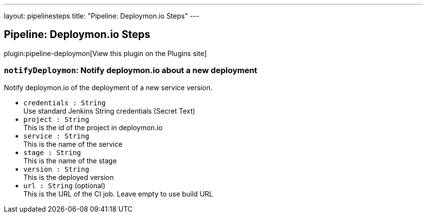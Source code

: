 ---
layout: pipelinesteps
title: "Pipeline: Deploymon.io Steps"
---

:notitle:
:description:
:author:
:email: jenkinsci-users@googlegroups.com
:sectanchors:
:toc: left
:compat-mode!:

== Pipeline: Deploymon.io Steps

plugin:pipeline-deploymon[View this plugin on the Plugins site]

=== `notifyDeploymon`: Notify deploymon.io about a new deployment
++++
<div><div>
 <p>Notify deploymon.io of the deployment of a new service version.</p>
</div></div>
<ul><li><code>credentials : String</code>
<div><div>
 Use standard Jenkins String credentials (Secret Text)
</div></div>

</li>
<li><code>project : String</code>
<div><div>
 This is the id of the project in deploymon.io
</div></div>

</li>
<li><code>service : String</code>
<div><div>
 This is the name of the service
</div></div>

</li>
<li><code>stage : String</code>
<div><div>
 This is the name of the stage
</div></div>

</li>
<li><code>version : String</code>
<div><div>
 This is the deployed version
</div></div>

</li>
<li><code>url : String</code> (optional)
<div><div>
 This is the URL of the CI job. Leave empty to use build URL
</div></div>

</li>
</ul>


++++
